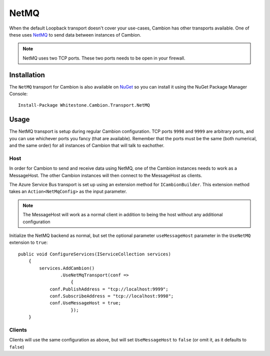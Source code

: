 NetMQ
-----

When the default Loopback transport doesn't cover your use-cases, Cambion has other transports available. One of these uses `NetMQ <https://github.com/zeromq/netmq>`_ to send data between instances of Cambion.

.. note:: NetMQ uses two TCP ports. These two ports needs to be open in your firewall.

Installation
============

The ``NetMQ`` transport for Cambion is also available on `NuGet <https://www.nuget.org/packages/Whitestone.Cambion.Transport.NetMQ/>`_ so you can install it using the NuGet Package Manager Console:

::

    Install-Package Whitestone.Cambion.Transport.NetMQ

Usage
=====

The NetMQ transport is setup during regular Cambion configuration.
TCP ports ``9998`` and ``9999`` are arbitrary ports, and you can use whichever ports you fancy (that are available).
Remember that the ports must be the same (both numerical, and the same order) for all instances of Cambion that will talk to eachother.

Host
^^^^
In order for Cambion to send and receive data using NetMQ, one of the Cambion instances needs to work as a MessageHost.
The other Cambion instances will then connect to the MessageHost as clients.

The Azure Service Bus transport is set up using an extension method for ``ICambionBuilder``. This extension method takes an
``Action<NetMqConfig>`` as the input parameter.

.. note:: The MessageHost will work as a normal client in addition to being the host without any additional configuration

Initialize the NetMQ backend as normal, but set the optional parameter ``useMessageHost`` parameter in the ``UseNetMQ`` extension to ``true``:

::

    public void ConfigureServices(IServiceCollection services)
	{
	    services.AddCambion()
		    .UseNetMqTransport(conf =>
			{
                conf.PublishAddress = "tcp://localhost:9999";
                conf.SubscribeAddress = "tcp://localhost:9998";
                conf.UseMessageHost = true;
			});
	}

Clients
^^^^^^^

Clients will use the same configuration as above, but will set ``UseMessageHost`` to ``false`` (or omit it, as it defaults to ``false``)
